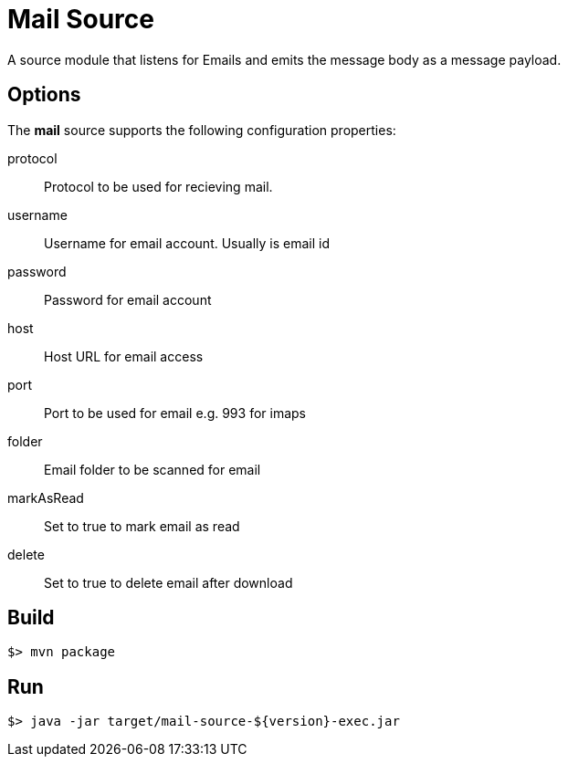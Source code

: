 //tag::ref-doc[]
= Mail Source

A source module that listens for Emails  and emits the message body as a message payload.


== Options

The **$$mail$$** $$source$$ supports the following configuration properties:

$$protocol$$:: $$Protocol to be used for recieving mail.$$
$$username$$:: $$Username for email account. Usually is email id$$
$$password$$:: $$Password for email account$$
$$host$$:: $$Host URL for email access$$
$$port$$:: $$Port to be used for email e.g. 993 for imaps$$
$$folder$$:: $$Email folder to be scanned for email$$
$$markAsRead$$:: $$Set to true to mark email as read$$
$$delete$$:: $$Set to true to delete email after download$$


//end::ref-doc[]
== Build

```
$> mvn package
```

== Run

```
$> java -jar target/mail-source-${version}-exec.jar
```
